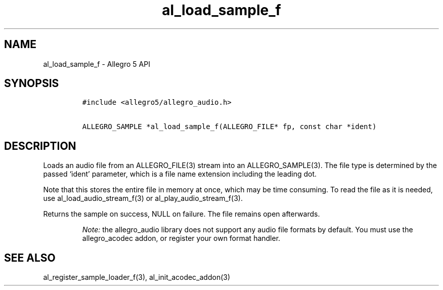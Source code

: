 .\" Automatically generated by Pandoc 3.1.3
.\"
.\" Define V font for inline verbatim, using C font in formats
.\" that render this, and otherwise B font.
.ie "\f[CB]x\f[]"x" \{\
. ftr V B
. ftr VI BI
. ftr VB B
. ftr VBI BI
.\}
.el \{\
. ftr V CR
. ftr VI CI
. ftr VB CB
. ftr VBI CBI
.\}
.TH "al_load_sample_f" "3" "" "Allegro reference manual" ""
.hy
.SH NAME
.PP
al_load_sample_f - Allegro 5 API
.SH SYNOPSIS
.IP
.nf
\f[C]
#include <allegro5/allegro_audio.h>

ALLEGRO_SAMPLE *al_load_sample_f(ALLEGRO_FILE* fp, const char *ident)
\f[R]
.fi
.SH DESCRIPTION
.PP
Loads an audio file from an ALLEGRO_FILE(3) stream into an
ALLEGRO_SAMPLE(3).
The file type is determined by the passed `ident' parameter, which is a
file name extension including the leading dot.
.PP
Note that this stores the entire file in memory at once, which may be
time consuming.
To read the file as it is needed, use al_load_audio_stream_f(3) or
al_play_audio_stream_f(3).
.PP
Returns the sample on success, NULL on failure.
The file remains open afterwards.
.RS
.PP
\f[I]Note:\f[R] the allegro_audio library does not support any audio
file formats by default.
You must use the allegro_acodec addon, or register your own format
handler.
.RE
.SH SEE ALSO
.PP
al_register_sample_loader_f(3), al_init_acodec_addon(3)
